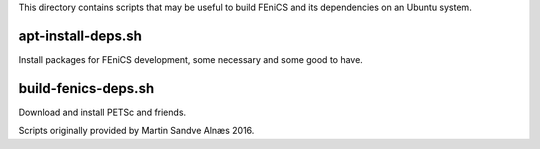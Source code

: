 This directory contains scripts that may be useful to build FEniCS and
its dependencies on an Ubuntu system.

apt-install-deps.sh
-------------------

Install packages for FEniCS development, some necessary and some good to have.

build-fenics-deps.sh
--------------------

Download and install PETSc and friends.

Scripts originally provided by Martin Sandve Alnæs 2016.
